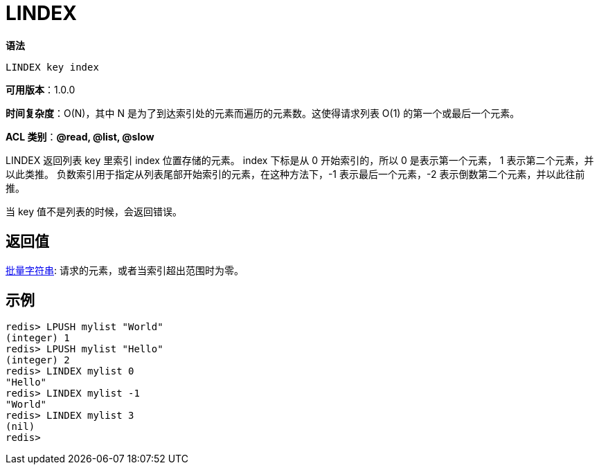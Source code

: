 = LINDEX

**语法**

[source,text]
----
LINDEX key index
----

**可用版本**：1.0.0

**时间复杂度**：O(N)，其中 N 是为了到达索引处的元素而遍历的元素数。这使得请求列表 O(1) 的第一个或最后一个元素。

**ACL 类别**：**@read, @list, @slow**

LINDEX 返回列表 key 里索引 index 位置存储的元素。 index 下标是从 0 开始索引的，所以 0 是表示第一个元素， 1 表示第二个元素，并以此类推。 负数索引用于指定从列表尾部开始索引的元素，在这种方法下，-1 表示最后一个元素，-2 表示倒数第二个元素，并以此往前推。

当 key 值不是列表的时候，会返回错误。

== 返回值

https://redis.io/docs/reference/protocol-spec/#resp-bulk-strings[批量字符串]: 请求的元素，或者当索引超出范围时为零。

== 示例

[source,text]
----
redis> LPUSH mylist "World"
(integer) 1
redis> LPUSH mylist "Hello"
(integer) 2
redis> LINDEX mylist 0
"Hello"
redis> LINDEX mylist -1
"World"
redis> LINDEX mylist 3
(nil)
redis>
----
